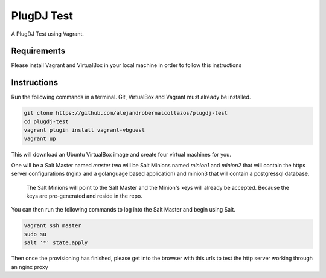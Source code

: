 =================
PlugDJ Test 
=================

A PlugDJ Test using Vagrant.

Requirements
===========

Please install Vagrant and VirtualBox in your local machine in order to follow this instructions


Instructions
============

Run the following commands in a terminal. Git, VirtualBox and Vagrant must
already be installed.

.. code-block:: bash

    git clone https://github.com/alejandrobernalcollazos/plugdj-test
    cd plugdj-test
    vagrant plugin install vagrant-vbguest
    vagrant up


This will download an Ubuntu  VirtualBox image and create four virtual
machines for you. 

One will be a Salt Master named `master` two will be Salt Minions named `minion1` and `minion2` that will contain the https server configurations (nginx and a golanguage based application) and minion3 that will contain a postgressql database. 

 The Salt Minions will point to the Salt Master and the Minion's keys will already be accepted. Because the keys are pre-generated and reside in the repo.

You can then run the following commands to log into the Salt Master and begin
using Salt.

.. code-block:: bash

    vagrant ssh master
    sudo su
    salt '*' state.apply

Then once the provisioning has finished, please get into the browser with this urls to test the http server working through an nginx proxy 

.. code-block: bash

    http://192.168.50.11:8080
    http://192.168.50.12:8080
